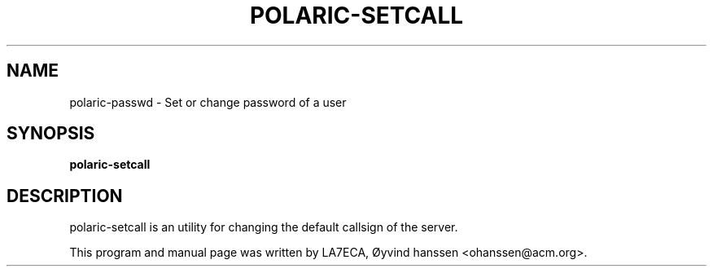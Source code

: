 .\"                                      Hey, EMACS: -*- nroff -*-
.\" First parameter, NAME, should be all caps
.\" Second parameter, SECTION, should be 1-8, maybe w/ subsection
.\" other parameters are allowed: see man(7), man(1)
.TH POLARIC-SETCALL 1 "December 04, 2023"
.\" Please adjust this date whenever revising the manpage.
.\"
.\" Some roff macros, for reference:
.\" .nh        disable hyphenation
.\" .hy        enable hyphenation
.\" .ad l      left justify
.\" .ad b      justify to both left and right margins
.\" .nf        disable filling
.\" .fi        enable filling
.\" .br        insert line break
.\" .sp <n>    insert n+1 empty lines
.\" for manpage-specific macros, see man(7)
.SH NAME
polaric-passwd \- Set or change password of a user
.SH SYNOPSIS
.B polaric-setcall
.br

.SH DESCRIPTION
polaric-setcall is an utility for changing the default callsign of the server. 

.PP
This program and manual page was written by LA7ECA, Øyvind hanssen <ohanssen@acm.org>.
